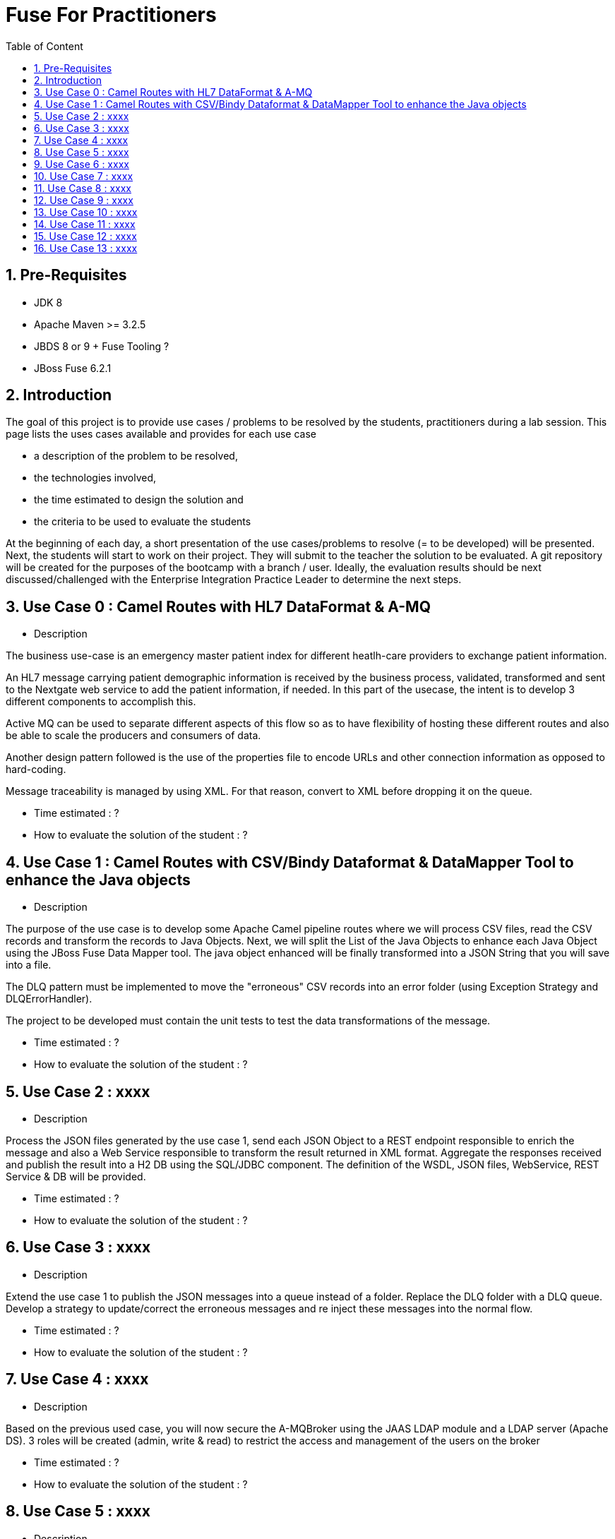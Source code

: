 :sectanchors:
:toc: macro
:toclevels: 2
:toc-title: Table of Content
:numbered:

= Fuse For Practitioners

toc::[]

== Pre-Requisites

- JDK 8
- Apache Maven >= 3.2.5
- JBDS 8 or 9 + Fuse Tooling ?
- JBoss Fuse 6.2.1

== Introduction

The goal of this project is to provide use cases / problems to be resolved by the students, practitioners during a lab session. This page lists the uses cases available and provides for each use case

- a description of the problem to be resolved,
- the technologies involved,
- the time estimated to design the solution and
- the criteria to be used to evaluate the students

At the beginning of each day, a short presentation of the use cases/problems to resolve (= to be developed) will be presented. Next, the students will start to work on their project. They will submit to the teacher the solution to be evaluated.
A git repository will be created for the purposes of the bootcamp with a branch / user. Ideally, the evaluation results should be next discussed/challenged with the  Enterprise Integration Practice Leader to determine the next steps.

== Use Case 0 : Camel Routes with HL7 DataFormat & A-MQ

* Description

The business use-case is an emergency master patient index for different heatlh-care providers to exchange patient information.

An HL7 message carrying patient demographic information is received by the business process, validated, transformed and sent to the Nextgate web service to add the patient information, if needed. In this part of the usecase, the intent is to develop 3 different components to accomplish this.

Active MQ can be used to separate different aspects of this flow so as to have flexibility of hosting these different routes and also be able to scale the producers and consumers of data.

Another design pattern followed is the use of the properties file to encode URLs and other connection information as opposed to hard-coding.

Message traceability is managed by using XML. For that reason, convert to XML before dropping it on the queue.

* Time estimated : ?
* How to evaluate the solution of the student : ?

== Use Case 1 : Camel Routes with CSV/Bindy Dataformat & DataMapper Tool to enhance the Java objects

* Description

The purpose of the use case is to develop some Apache Camel pipeline routes where we will process CSV files, read the CSV records and transform the records to Java Objects.
Next, we will split the List of the Java Objects to enhance each Java Object using the JBoss Fuse Data Mapper tool. The java object enhanced will be finally transformed into a JSON String that you will
save into a file.

The DLQ pattern must be implemented to move the "erroneous" CSV records into an error folder (using Exception Strategy and DLQErrorHandler).

The project to be developed must contain the unit tests to test the data transformations of the message.

* Time estimated : ?
* How to evaluate the solution of the student : ?

== Use Case 2 : xxxx

* Description

Process the JSON files generated by the use case 1, send each JSON Object to a REST endpoint responsible to enrich the message and also a Web Service responsible to transform the result returned in XML format.
Aggregate the responses received and publish the result into a H2 DB using the SQL/JDBC component. The definition of the WSDL, JSON files, WebService, REST Service & DB will be provided.

* Time estimated : ?
* How to evaluate the solution of the student : ?

== Use Case 3 : xxxx

* Description

Extend the use case 1 to publish the JSON messages into a queue instead of a folder. Replace the DLQ folder with a DLQ queue.
Develop a strategy to update/correct the erroneous messages and re inject these messages into the normal flow.

* Time estimated : ?
* How to evaluate the solution of the student : ?

== Use Case 4 : xxxx

* Description

Based on the previous used case, you will now secure the A-MQBroker using the JAAS LDAP module and a LDAP server (Apache DS).
3 roles will be created (admin, write & read) to restrict the access and management of the users on the broker

* Time estimated : ?
* How to evaluate the solution of the student : ?

== Use Case 5 : xxxx

* Description

Distribute the workload of the JSON messages published into a queue using either concurrentClient defined into a camel route or either by deploying the camel route used as client into multiple JVM.
The camel routes could be deployed into different JBoss Fuse containers or locally.

* Time estimated : ?
* How to evaluate the solution of the student : ?

== Use Case 6 : xxxx

* Description

Based on the use case 2 code, implement the request/reply pattern between the REST Service and a backend system responsible to enrich the message.
In case of timeout or no response received, return a json message with an error code.

* Time estimated : ?
* How to evaluate the solution of the student : ?

== Use Case 7 : xxxx

* Description

Develop the OSGI Services exposing the Services used by the Camel Beans of the use Case 1 to enhance, validate the the messages designed within the use case 1.
Extend the camel routes with a REST service deployed into another bundle and responsible to generate the enhanced message after calling the OSGI Service.
Externalize the Camel endpoints properties using OSGI Config Admin & Properties placeholder.

* Time estimated : ?
* How to evaluate the solution of the student : ?

== Use Case 8 : xxxx

* Description

Develop a pax-exam integration test to validate the java to java transformation of the use case 1.
Package the project of the use case 7 using a features XML file and deploy it on JBoss Fuse

* Time estimated : ?
* How to evaluate the solution of the student : ?

== Use Case 9 : xxxx

* Description

Develop the required profiles to deploy the Use case 8 project into some JBoss Fuse Containers.
Implement a project to update and rollback the project.
Repackage your project of the use case 2 to be deployed using some profiles on JBoss Fuse Fabric

* Time estimated : ?
* How to evaluate the solution of the student : ?

== Use Case 10 : xxxx

* Description

Use insight technology to monitor the Camel Routes and collect the Camel metrics of the use case 7.
Develop a Camel route able to query the Elasticsearch server to fetch the info saved by the insight modules (log, metrics, ...).

* Time estimated : ?
* How to evaluate the solution of the student : ?

== Use Case 11  : xxxx

* Description

Develop a simple BAM solution using a Camel interceptor to save the business info collected from the routes of the use case 7 within a H2 database and create a camel route generating every 1 hour a report file (CSV) with the business info collected

* Time estimated : ?
* How to evaluate the solution of the student : ?

== Use Case 12 : xxxx

* Description

Create a json dashboard (http://www.hawkular.org/) displaying the status of the camel routes, endpoints, ... using the jolokia servlet

* Time estimated : ?
* How to evaluate the solution of the student : ?

== Use Case 13 : xxxx

* Description

TBD. Fabric based endpoint indirection for Camel routes & Fabric Discovery URL based brokers (optional).

* Time estimated : ?
* How to evaluate the solution of the student : ?



